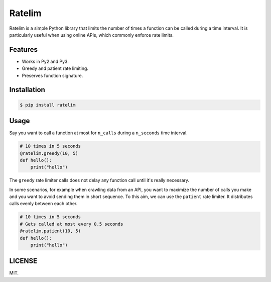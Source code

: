 Ratelim
=======

Ratelim is a simple Python library that limits the number of times a function can be called during a time interval. It is particularly useful when using online APIs, which commonly enforce rate limits.

Features
--------

- Works in Py2 and Py3.
- Greedy and patient rate limiting.
- Preserves function signature.

Installation
------------

.. code-block:: bash

    $ pip install ratelim

Usage
-----

Say you want to call a function at most for ``n_calls`` during a ``n_seconds`` time interval.

.. code-block:: python

    # 10 times in 5 seconds
    @ratelim.greedy(10, 5)
    def hello():
        print("hello")


The ``greedy`` rate limiter calls does not delay any function call until it's really necessary.

In some scenarios, for example when crawling data from an API, you want to maximize the number
of calls you make and you want to avoid sending them in short sequence. To this aim, we can
use the ``patient`` rate limiter. It distributes calls evenly between each other.

.. code-block:: python

    # 10 times in 5 seconds
    # Gets called at most every 0.5 seconds
    @ratelim.patient(10, 5)
    def hello():
        print("hello")

LICENSE
-------

MIT.
